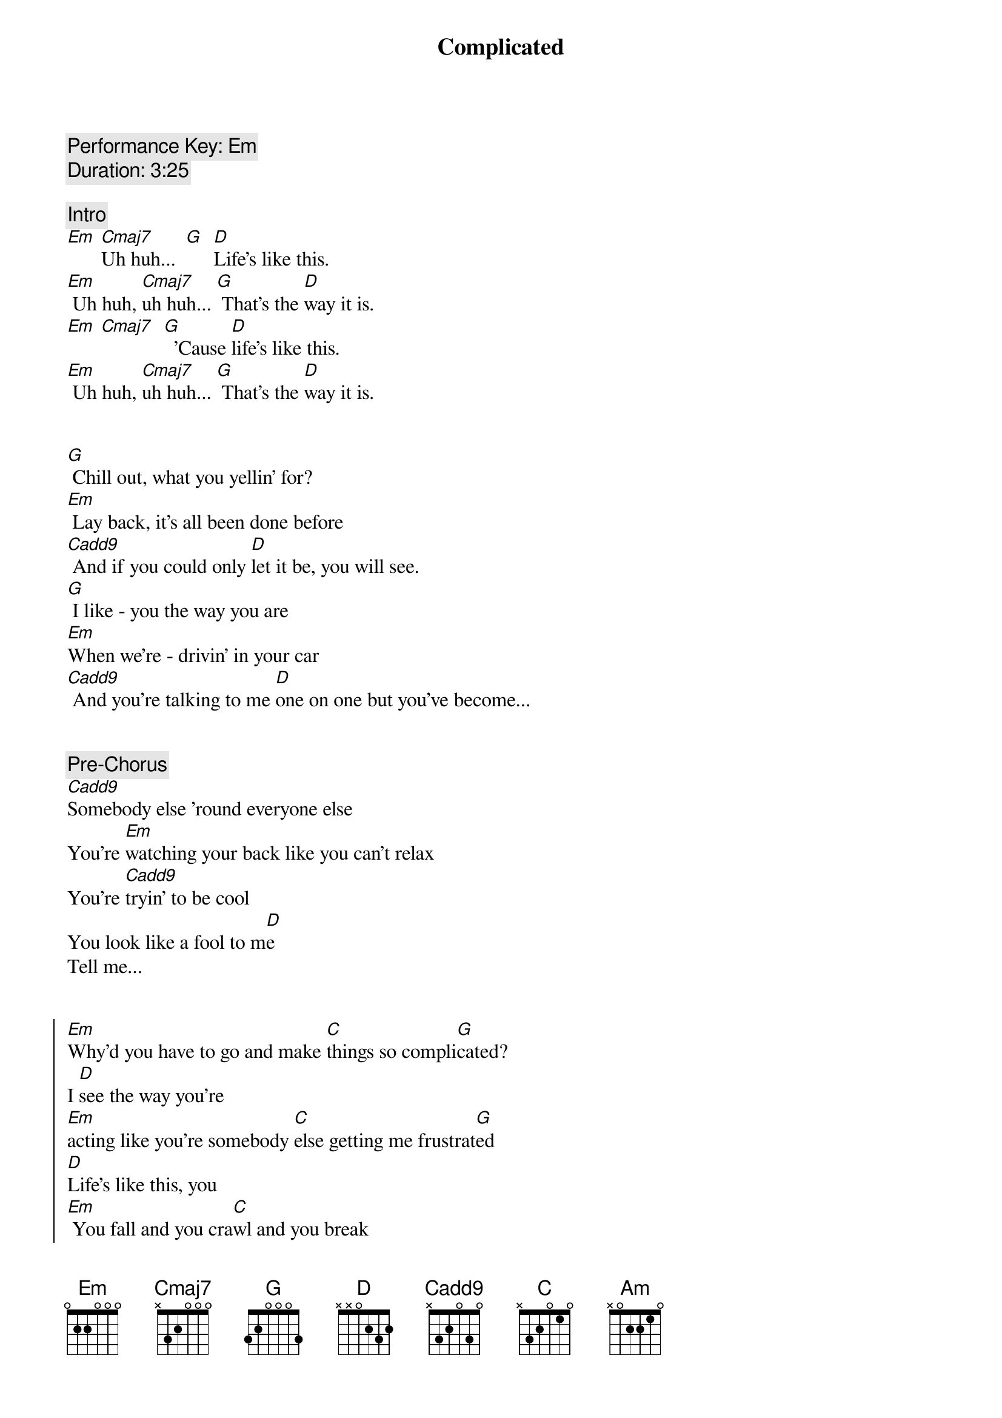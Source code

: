 {title: Complicated}
{artist: Avril Lavigne}
{key: Em}
{tempo: 78}
{comment: Performance Key: Em}
{comment: Duration: 3:25}

{comment: Intro}
[Em] [Cmaj7]Uh huh...  [G]  [D]Life’s like this.
[Em] Uh huh, [Cmaj7]uh huh... [G] That’s the [D]way it is.
[Em] [Cmaj7]  [G]  ’Cause [D]life’s like this.
[Em] Uh huh, [Cmaj7]uh huh... [G] That’s the [D]way it is.


{start_of_verse}
[G] Chill out, what you yellin’ for?
[Em] Lay back, it’s all been done before
[Cadd9] And if you could only [D]let it be, you will see.
[G] I like - you the way you are
[Em]When we’re - drivin’ in your car
[Cadd9] And you’re talking to me [D]one on one but you’ve become...
{end_of_verse}


{comment: Pre-Chorus}
[Cadd9]Somebody else ’round everyone else
You’re [Em]watching your back like you can’t relax
You’re [Cadd9]tryin’ to be cool
You look like a fool to m[D]e
Tell me...


{start_of_chorus}
[Em]Why’d you have to go and make [C]things so compli[G]cated?
I [D]see the way you’re
[Em]acting like you’re somebody [C]else getting me frustrat[G]ed
[D]Life’s like this, you
[Em] You fall and you cra[C]wl and you break
And you ta[G]ke what you get and you tu[D]rn it into [Am]honesty
And promise me I’m never gonna find you [C]fake it
No, no, [G]no..
{end_of_chorus}


{start_of_verse}
[G]You come - over unannounced
[Em]Dressed up like you’re somethin’ else
[Cadd9] Where you are ain’t where it’s [D]at you see. You’re making me
[G]Laugh out - when you strike your pose
[Em]Take off - all your preppy clothes
[Cadd9] You know you’re not fooling [D]anyone when you’ve become...
{end_of_verse}


{comment: Pre-Chorus}
[Cadd9]Somebody else ’round everyone else
You’re [Em]watching your back like you can’t relax
You’re [Cadd9]tryin’ to be cool
You look like a fool to m[D]e
Tell me...


{start_of_chorus}
[Em]Why’d you have to go and make [C]things so compli[G]cated?
I [D]see the way you’re
[Em]acting like you’re somebody [C]else getting me frustrat[G]ed
[D]Life’s like this, you
[Em] You fall and you cra[C]wl and you break
And you ta[G]ke what you get and you tu[D]rn it into [Am]honesty
And promise me I’m never gonna find you [C]fake it
No, no, [G]no..
{end_of_chorus}


{comment: Bridge}
[Em]No, no, no... [Cadd9]No, no, no... [D]No, no, no...


{start_of_verse}
[G] Chill out, what you yellin’ for?
[Em] Lay back, it’s all been done before
[Cadd9] And if you could only [D]let it be, you will see.
{end_of_verse}


{comment: Pre-Chorus}
[Cadd9]Somebody else ’round everyone else
You’re [Em]watching your back like you can’t relax
You’re [Cadd9]tryin’ to be cool
You look like a fool to m[D]e
Tell me...


{start_of_chorus}
[Em]Why’d you have to go and make [C]things so compli[G]cated?
I [D]see the way you’re
[Em]acting like you’re somebody [C]else getting me frustrat[G]ed
[D]Life’s like this, you
[Em] You fall and you cra[C]wl and you break
And you ta[G]ke what you get and you tu[D]rn it into [Am]honesty
And promise me I’m never gonna find you [C]fake it
No, no, [G]no..
{end_of_chorus}


{comment: Outro}
{start_of_chorus}
[Em]Why’d you have to go and make [C]things so compli[G]cated?
I [D]see the way you’re
[Em]acting like you’re somebody [C]else getting me frustrat[G]ed
[D]Life’s like this, you
[Em] You fall and you cra[C]wl and you break
And you ta[G]ke what you get and you tu[D]rn it into [Am]honesty
And promise me I’m never gonna find you [C]fake it
No, no, [G]no..
{end_of_chorus}

